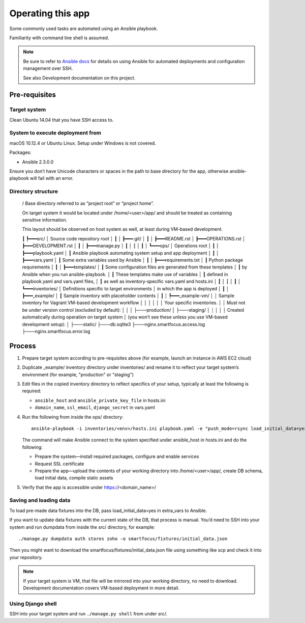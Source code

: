 ==================
Operating this app
==================

Some commonly used tasks are automated using an Ansible playbook.

Familiarity with command line shell is assumed.

.. note::
   
   Be sure to refer to `Ansible docs <http://docs.ansible.com/ansible/index.html>`__
   for details on using Ansible for automated deployments
   and configuration management over SSH.

   See also Development documentation on this project.

Pre-requisites
~~~~~~~~~~~~~~

Target system
`````````````
Clean Ubuntu 14.04 that you have SSH access to.

System to execute deployment from
`````````````````````````````````
macOS 10.12.4 or Ubuntu Linux.
Setup under Windows is not covered.

Packages:

* Ansible 2.3.0.0

Ensure you don’t have Unicode characters or spaces
in the path to base directory for the app,
otherwise ansible-playbook will fail with an error.

Directory structure
```````````````````

    /
    Base directory referred to as “project root” or “project home”.

    On target system it would be located under /home/<user>/app/
    and should be treated as containing sensitive information.

    This layout should be observed on host system as well,
    at least during VM-based development.

    ┃
    ┡━━━src/
    │   Source code repository root
    │   ┃
    │   ┣━━━.git/
    │   ┃
    │   ┣━━━README.rst
    │   ┣━━━OPERATIONS.rst
    │   ┣━━━DEVELOPMENT.rst
    │   ┃
    │   ┣━━━manage.py
    │   ┃
    │   ┋
    │   ┃
    │   ┗━━━ops/
    │       Operations root
    │       ┃
    │       ┣━━━playbook.yaml
    │       ┃   Ansible playbook automating system setup and app deployment
    │       ┃
    │       ┣━━━vars.yaml
    │       ┃   Some extra variables used by Ansible
    │       ┃
    │       ┣━━━requirements.txt
    │       ┃   Python package requirements
    │       ┃
    │       ┣━━━templates/
    │       ┃   Some configuration files are generated from these templates
    │       ┃   by Ansible when you run ansible-playbook.
    │       ┃   These templates make use of variables
    │       ┃   defined in playbook.yaml and vars.yaml files,
    │       ┃   as well as inventory-specific vars.yaml and hosts.ini
    │       ┃
    │       ┋
    │       ┃
    │       ┗━━━inventories/
    │           Definitions specific to target environments
    │           in which the app is deployed
    │           ┃
    │           ┣━━━_example/
    │           ┃   Sample inventory with placeholder contents
    │           ┃
    │           ┡━━━_example-vm/
    │           │   Sample inventory for Vagrant VM-based development workflow
    │           │
    │           │
    │           │   Your specific inventories.
    │           │   Must not be under version control (excluded by default):
    │           │
    │           ├───production/
    │           ├───staging/
    │           ┊
    │
    │
    │   Created automatically during operation on target system
    │   (you won’t see these unless you use VM-based development setup):
    │
    ├───static/
    ├───db.sqlite3
    ├───nginx.smartfocus.access.log
    ├───nginx.smartfocus.error.log


Process
~~~~~~~

#. Prepare target system according to pre-requisites above
   (for example, launch an instance in AWS EC2 cloud)

#. Duplicate _example/ inventory directory under inventories/
   and rename it to reflect your target system’s environment
   (for example, "production" or "staging")

#. Edit files in the copied inventory directory to reflect specifics
   of your setup, typically at least the following is required:

   * ``ansible_host`` and ``ansible_private_key_file`` in hosts.ini

   * ``domain_name``, ``ssl_email``, ``django_secret`` in vars.yaml

#. Run the following from inside the ops/ directory::

       ansible-playbook -i inventories/<env>/hosts.ini playbook.yaml -e "push_mode=rsync load_initial_data=yes"

   The command will make Ansible connect to the system specified
   under ansible_host in hosts.ini and do the following:

   * Prepare the system—install required packages,
     configure and enable services

   * Request SSL certificate

   * Prepare the app—upload the contents of your working directory
     into /home/<user>/app/, create DB schema, load initial data,
     compile static assets

#. Verify that the app is accessible under https://<domain_name>/

Saving and loading data
```````````````````````
To load pre-made data fixtures into the DB, pass load_initial_data=yes
in extra_vars to Ansible.

If you want to update data fixtures with the current state of the DB,
that process is manual. You’d need to SSH into your system
and run dumpdata from inside the src/ directory, for example::

    ./manage.py dumpdata auth stores zoho -o smartfocus/fixtures/initial_data.json

Then you might want to download the smartfocus/fixtures/initial_data.json file
using something like scp and check it into your repository.

.. note::

   If your target system is VM, that file will be mirrored into your working
   directory, no need to download. Development documentation covers
   VM-based deployment in more detail.

Using Django shell
``````````````````
SSH into your target system and run ``./manage.py shell`` from under src/.
